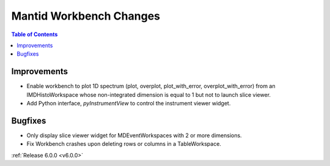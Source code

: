 ========================
Mantid Workbench Changes
========================

.. contents:: Table of Contents
   :local:

Improvements
############

- Enable workbench to plot 1D spectrum (plot, overplot, plot_with_error, overplot_with_error) from an IMDHistoWorkspace whose non-integrated dimension is equal to 1 but not to launch slice viewer.
- Add Python interface, `pyInstrumentView` to control the instrument viewer widget.

Bugfixes
########

- Only display slice viewer widget for MDEventWorkspaces with 2 or more dimensions.
- Fix Workbench crashes upon deleting rows or columns in a TableWorkspace.

:ref:`Release 6.0.0 <v6.0.0>`
